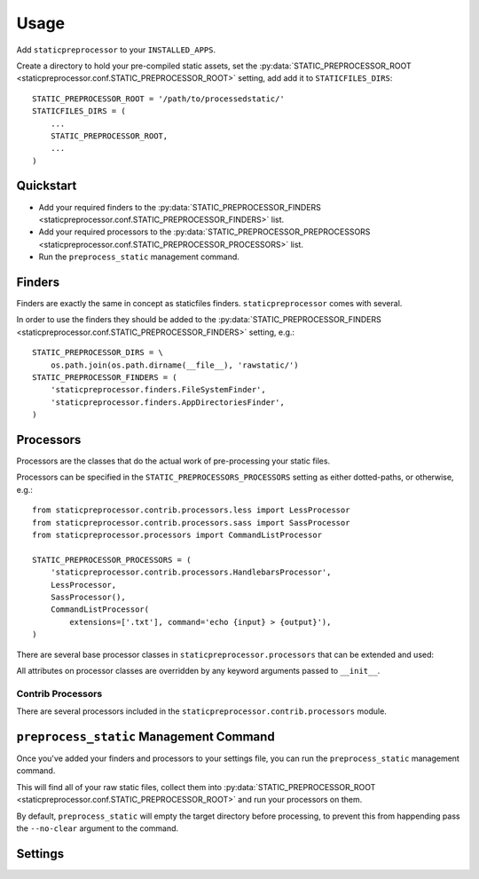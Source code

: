 Usage
=====

Add ``staticpreprocessor`` to your ``INSTALLED_APPS``.

Create a directory to hold your pre-compiled static assets, set the
:py:data:`STATIC_PREPROCESSOR_ROOT <staticpreprocessor.conf.STATIC_PREPROCESSOR_ROOT>` 
setting, add add it to ``STATICFILES_DIRS``:

::

    STATIC_PREPROCESSOR_ROOT = '/path/to/processedstatic/'
    STATICFILES_DIRS = (
        ...
        STATIC_PREPROCESSOR_ROOT,
        ...
    )

Quickstart
----------

- Add your required finders to the 
  :py:data:`STATIC_PREPROCESSOR_FINDERS <staticpreprocessor.conf.STATIC_PREPROCESSOR_FINDERS>` 
  list.
- Add your required processors to the 
  :py:data:`STATIC_PREPROCESSOR_PREPROCESSORS <staticpreprocessor.conf.STATIC_PREPROCESSOR_PROCESSORS>` 
  list.
- Run the ``preprocess_static`` management command.


Finders
-------
.. py:module:: staticpreprocessor.finders

Finders are exactly the same in concept as staticfiles finders.
``staticpreprocessor`` comes with several.

.. py:class:: FileSystemFinder

    Analagous to the similarly-named ``staticfiles`` finder, the
    ``FileSystemFinder`` collects all files from the directories named in the
    ``STATIC_PREPROCESSOR_DIRS`` setting.

.. py:class:: AppDirectoriesFinder

    Again, this is analagous to the ``AppDirectoriesFinder`` in staticfiles, 
    with the exception that rather than collecting files from the ``/static/``
    directory under each app, files are collected from ``/rawstatic/``.

In order to use the finders they should be added to the
:py:data:`STATIC_PREPROCESSOR_FINDERS <staticpreprocessor.conf.STATIC_PREPROCESSOR_FINDERS>` 
setting, e.g.:
::

    STATIC_PREPROCESSOR_DIRS = \
        os.path.join(os.path.dirname(__file__), 'rawstatic/')
    STATIC_PREPROCESSOR_FINDERS = (
        'staticpreprocessor.finders.FileSystemFinder',
        'staticpreprocessor.finders.AppDirectoriesFinder',
    )


Processors
----------
.. py:module:: staticpreprocessor.processors

Processors are the classes that do the actual work of pre-processing your
static files.

Processors can be specified in the ``STATIC_PREPROCESSORS_PROCESSORS`` setting
as either dotted-paths, or otherwise, e.g.:
::

    from staticpreprocessor.contrib.processors.less import LessProcessor
    from staticpreprocessor.contrib.processors.sass import SassProcessor
    from staticpreprocessor.processors import CommandListProcessor

    STATIC_PREPROCESSOR_PROCESSORS = (
        'staticpreprocessor.contrib.processors.HandlebarsProcessor',
        LessProcessor,
        SassProcessor(),
        CommandListProcessor(
            extensions=['.txt'], command='echo {input} > {output}'),
    )


There are several base processor classes in ``staticpreprocessor.processors`` 
that can be extended and used:

.. py:class:: BaseProcessor

    This is the base processor implementation that defines the most basic
    functionality of a processor, namely, the following methods:

    .. py:method:: get_file_list(self, \**kwargs)
    
        Returns the list of files to be operated on by the processor.
    
    .. py:method:: handle(self, \**kwargs)
    
        this is the main method that processes the static files.

    And the following attributes:
    
    .. py:attribute:: storage
    
        The storage class to use. Defaults to the default
        staticpreprocessor storage.

    .. py:attribute:: extensions

        The file extensions to target, e.g. ``.txt``, ``.css`` as a ``list`` 
        or ``tuple``. Setting to ``None`` will cause the processor to operate 
        on all file extensions
        
    .. py:attribute:: exclude_match

        A glob-type expression. Any files matching this pattern will be 
        excluded from processing by this processor.

    .. py:attribute:: exclude_regex

        An un-compiled regex string. Any files matching this pattern will be 
        excluded from processing by this processor.
        
    .. py:attribute:: include_match

        A glob-type expression. Any files *NOT* matching this pattern will be 
        excluded from processing by this processor.

    .. py:attribute:: include_regex

        An un-compiled regex string. Any files *NOT* matching this pattern will 
        be excluded from processing by this processor.

.. py:class:: BaseListProcessor

    ``BaseListProcessor`` extends :py:class:`BaseProcessor` and allows the
    entire collected file list to be processed using the ``handle_list``
    method.

    Methods:

    .. py:method:: handle_list(self, file_list, \** kwargs)

        ``file_list`` is the list of all files found to be handled in bulk.

    Attributes:

    .. py:attribute:: remove_processed_files

        If this is ``True`` (the default), the processor will remove the
        processed files after processing.

.. py:class:: BaseFileProcessor

    ``BaseFileProcessor`` extends 
    :py:class:`BaseListProcessor`, with the ``handle_file`` method being called 
    once for every file in the collected file list.

    Methods:

    .. py:method:: handle_file(self, file, \**kwargs)

        Is repeatedly called, with ``file`` being a single file from the
        collected file list.

    Attributes:

    .. py:attribute:: remove_processed_files

        If this is ``True`` (the default), the processor will remove the
        processed files after processing.

.. py:class:: CommandProcessorMixin

    The ``CommandProcessorMixin`` provides command running functionality via
    the `envoy <http://github.com/kennethreitz/envoy>`_ package.

    Methods:

    .. py:method:: get_command(self, \**kwargs)
    
        Returns the command to be run. By default this is 
        the :py:attr:`command` attribute formatted with \**kwargs. \**kwargs 
        contains any keyword arguments passed to the class, along with `input` 
        which is generally the space-separated list of files to be operated on, 
        and `output` which is the :py:attr:`output` attribute passed through 
        the class' storage `path` method.

    .. py:method:: run_command(self, input, \**kwargs)

        Runs the command returned by :py:meth:`get_command`.
        
        `input` should generally be a space separated list of files to be
        processed. 
        If :py:attr:`require_input` is `True`, the default, and input is empty 
        the command will not be run.

        If the return value of the command run is not in the 
        list :py:attr:`expected_return_codes` then this method will raise 
        `RuntimeError`.

    Attributes:

    .. py:attribute:: command

        The command line string to be run. By default this will be formatted by
        the :py:meth:`get_command` method so string formatting sequences can be 
        used, e.g.: ``cat {input} > {output}``.

    .. py:attribute:: output
        
        A path to an output file. This will be passed through ``storage.path`` 
        so it may be relative to 
        :py:data:`STATIC_PREPROCESSOR_ROOT <staticpreprocessor.conf.STATIC_PREPROCESSOR_ROOT>`.

    .. py:attribute:: expected_return_codes

        A list of return codes that are acceptable for the run process to
        return. Defaults to ``[0]``.

    .. py:attribute:: require_input

        Whether or not we should require input in order to run the command.
        Defaults to ``True``.

.. py:class:: CommandListProcessor

    Extends :py:class:`BaseListProcessor` and
    :py:class:`CommandProcessorMixin`. The specified command is run with
    `input` being the space-separated list of filenames generated by
    :py:meth:`get_file_list`.


.. py:class:: CommandFileProcessor

    Extends :py:class:`BaseListProcessor` and
    :py:class:`CommandProcessorMixin`. The specified command is run on each
    filename generated by :py:meth:`get_file_list` in turn, with `input` being
    the filename.

All attributes on processor classes are overridden by any keyword arguments
passed to ``__init__``.

Contrib Processors
~~~~~~~~~~~~~~~~~~
.. py:module:: staticpreprocessor.contrib.processors

There are several processors included in the 
``staticpreprocessor.contrib.processors`` module.

.. py:class:: handlebars.HandlebarsProcessor

    Processes all ``.handlebars`` files into ``handlebars_templates.js``.

.. py:class:: sass.SassProcessor

    Processes all ``.sass`` and ``.scss`` files into ``sass_styles.css``.

.. py:class:: less.LessProcessor

    Processes all ``.less`` files into ``less_styles.css``.


``preprocess_static`` Management Command
----------------------------------------
.. py:module:: staticpreprocessor.management.commands

Once you've added your finders and processors to your settings file, 
you can run the ``preprocess_static`` management command.

This will find all of your raw static files, collect them into
:py:data:`STATIC_PREPROCESSOR_ROOT <staticpreprocessor.conf.STATIC_PREPROCESSOR_ROOT>` 
and run your processors on them.

By default, ``preprocess_static`` will empty the target directory before
processing, to prevent this from happending pass the ``--no-clear`` argument to
the command.


Settings
--------
.. py:module:: staticpreprocessor.conf

.. py:data:: STATIC_PREPROCESSOR_ROOT

    The directory to collect the pre-processed static files in. This must be
    defined.

.. py:data:: STATIC_PREPROCESSOR_STORAGE

    Default: ``'staticpreprocessor.storage.StaticPreprocessorFileStorage'``

    The path to the storage class used to store pre-processed files. You 
    shouldn't need to change this unless you want to use some form of cloud 
    storage etc.

.. py:data:: STATIC_PREPROCESSOR_FINDERS

    Default: ``[]``

    The list of finders to use to collect files to be pre-processed. these are
    run in order, with files collected by one finder being overwritten by
    files with the same name found by other finders. Should contain
    dotted-paths to finders.

    Example:
    ::

        STATIC_PREPROCESSOR_FINDERS = [
            'staticpreprocessor.finders.FileSystemFinder',
        ]

.. py:data:: STATIC_PREPROCESSOR_PROCESSORS

    Default: ``[]``

    The list of processors to run against the collected files. These may be
    specified as dotted-paths or classes/class instances.

    Example:
    ::
        
        from staticpreprocessor.contrib.processors.less import LessProcessor
        from staticpreprocessor.contrib.processors.sass import SassProcessor
        from staticpreprocessor.processors import CommandListProcessor
            
        STATIC_PREPROCESSOR_PROCESSORS = (
            'staticpreprocessor.contrib.processors.HandlebarsProcessor',
            LessProcessor,
            SassProcessor(),
            CommandListProcessor(
                extensions=['.txt'], command='echo {input} > {output}'),
        )

.. py:data:: STATIC_PREPROCESSOR_DIRS

    Default: ``[]``

    The list of directories that the 
    :py:class:`FileSystemFinder <staticpreprocessor.finders.FileSystemFinder>` 
    will look for files in.
